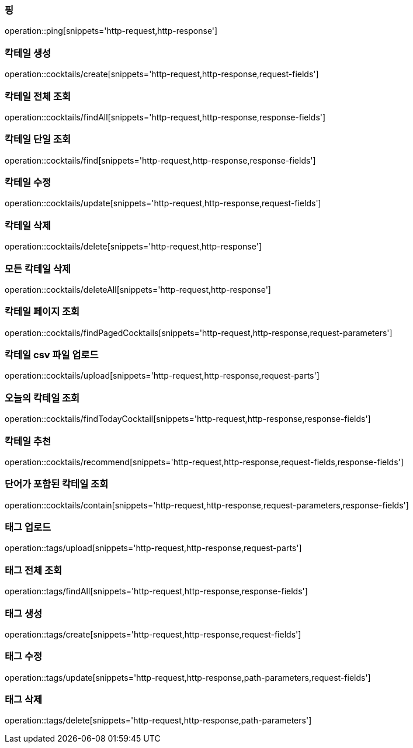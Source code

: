[[resources-ping]]
=== 핑

operation::ping[snippets='http-request,http-response']

[[resources-cocktails-create]]
=== 칵테일 생성

operation::cocktails/create[snippets='http-request,http-response,request-fields']

[[resources-cocktails-findAll]]
=== 칵테일 전체 조회

operation::cocktails/findAll[snippets='http-request,http-response,response-fields']

[[resources-cocktails-find]]
=== 칵테일 단일 조회

operation::cocktails/find[snippets='http-request,http-response,response-fields']

[[resources-cocktails-update]]
=== 칵테일 수정

operation::cocktails/update[snippets='http-request,http-response,request-fields']

[[resources-cocktails-delete]]
=== 칵테일 삭제

operation::cocktails/delete[snippets='http-request,http-response']

[[resources-cocktails-deleteAll]]
=== 모든 칵테일 삭제

operation::cocktails/deleteAll[snippets='http-request,http-response']


[[resources-cocktails-findPagedCocktails]]
=== 칵테일 페이지 조회

operation::cocktails/findPagedCocktails[snippets='http-request,http-response,request-parameters']

[[resources-cocktails-upload]]
=== 칵테일 csv 파일 업로드

operation::cocktails/upload[snippets='http-request,http-response,request-parts']

[[resources-cocktails-today]]
=== 오늘의 칵테일 조회

operation::cocktails/findTodayCocktail[snippets='http-request,http-response,response-fields']

[[resources-cocktails-recommend]]
=== 칵테일 추천

operation::cocktails/recommend[snippets='http-request,http-response,request-fields,response-fields']

[[resources-cocktails-contain]]
=== 단어가 포함된 칵테일 조회

operation::cocktails/contain[snippets='http-request,http-response,request-parameters,response-fields']

[[resources-tags-upload]]
=== 태그 업로드

operation::tags/upload[snippets='http-request,http-response,request-parts']

[[resources-tags-findAll]]
=== 태그 전체 조회

operation::tags/findAll[snippets='http-request,http-response,response-fields']

[[resources-tags-create]]
=== 태그 생성

operation::tags/create[snippets='http-request,http-response,request-fields']

[[resources-tags-update]]
=== 태그 수정

operation::tags/update[snippets='http-request,http-response,path-parameters,request-fields']

[[resources-tags-delete]]
=== 태그 삭제

operation::tags/delete[snippets='http-request,http-response,path-parameters']